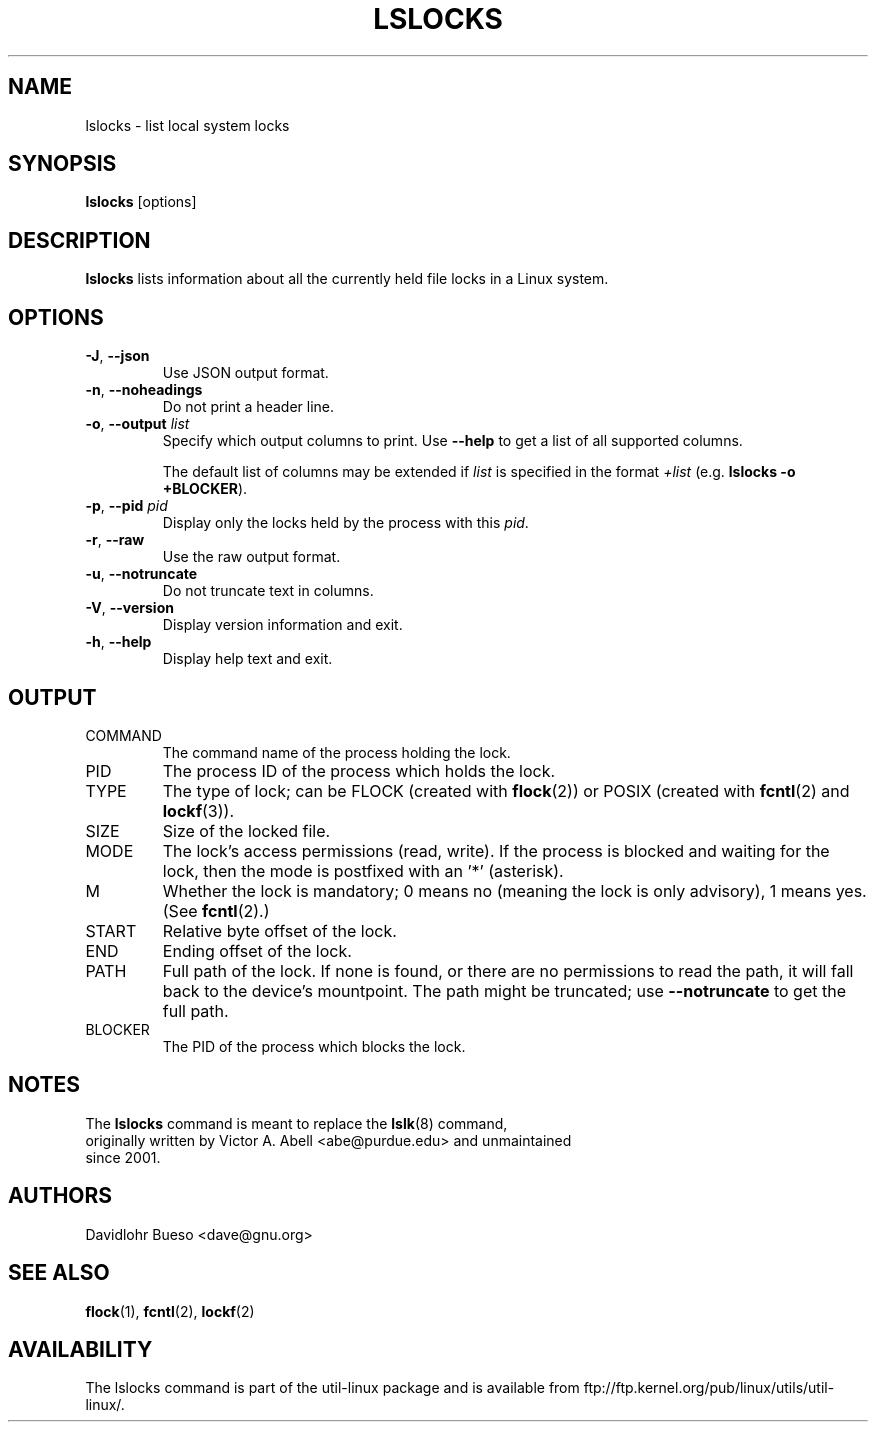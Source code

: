 .\" Man page for the lslocks command.
.\" Copyright 2012 Davidlohr Bueso <dave@gnu.org>
.\" May be distributed under the GNU General Public License

.TH LSLOCKS 8 "December 2014" "util-linux" "System Administration"
.SH NAME
lslocks \- list local system locks
.SH SYNOPSIS
.B lslocks
[options]

.SH DESCRIPTION
.B lslocks
lists information about all the currently held file locks in a Linux system.

.SH OPTIONS
.TP
.BR \-J , " \-\-json"
Use JSON output format.
.TP
.BR \-n , " \-\-noheadings"
Do not print a header line.
.TP
.BR \-o , " \-\-output " \fIlist\fP
Specify which output columns to print.  Use
.B "--help"
to get a list of all supported columns.

The default list of columns may be extended if \fIlist\fP is
specified in the format \fI+list\fP (e.g. \fBlslocks -o +BLOCKER\fP).
.TP
.BR \-p , " \-\-pid " \fIpid\fP
Display only the locks held by the process with this \fIpid\fR.
.TP
.BR \-r , " \-\-raw"
Use the raw output format.
.TP
.BR \-u , " \-\-notruncate"
Do not truncate text in columns.
.TP
.BR \-V , " \-\-version"
Display version information and exit.
.TP
.BR \-h , " \-\-help"
Display help text and exit.

.SH OUTPUT
.IP "COMMAND"
The command name of the process holding the lock.
.IP "PID"
The process ID of the process which holds the lock.
.IP "TYPE"
The type of lock; can be FLOCK (created with \fBflock\fR(2)) or POSIX
(created with \fBfcntl\fR(2) and \fBlockf\fR(3)).
.IP "SIZE"
Size of the locked file.
.IP "MODE"
The lock's access permissions (read, write).  If the process is blocked and waiting for the lock,
then the mode is postfixed with an '*' (asterisk).
.IP "M"
Whether the lock is mandatory; 0 means no (meaning the lock is only advisory), 1 means yes.
(See \fBfcntl\fR(2).)
.IP "START"
Relative byte offset of the lock.
.IP "END"
Ending offset of the lock.
.IP "PATH"
Full path of the lock.  If none is found, or there are no permissions to read the path,
it will fall back to the device's mountpoint.  The path might be truncated; use
\fB\-\-notruncate\fR to get the full path.
.IP "BLOCKER"
The PID of the process which blocks the lock.

.SH NOTES
.nf
The \fBlslocks\fR command is meant to replace the \fBlslk\fR(8) command,
originally written by Victor A. Abell <abe@purdue.edu> and unmaintained
since 2001.
.fi

.SH AUTHORS
.nf
Davidlohr Bueso <dave@gnu.org>
.fi

.SH "SEE ALSO"
.BR flock (1),
.BR fcntl (2),
.BR lockf (2)

.SH AVAILABILITY
The lslocks command is part of the util-linux package and is available from
ftp://ftp.kernel.org/pub/linux/utils/util-linux/.
